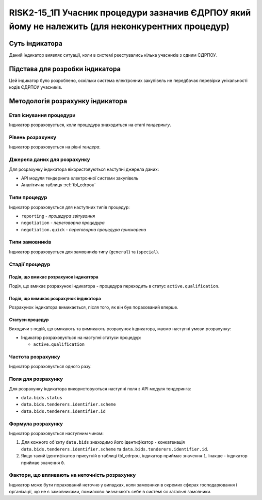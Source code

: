 =================================================================================================
RISK2-15_1П Учасник процедури зазначив ЄДРПОУ який йому не належить (для неконкурентних процедур)
=================================================================================================

***************
Суть індикатора
***************

Даний індикатор виявляє ситуації, коли в системі реєстувались кілька учасників з одним ЄДРПОУ.


********************************
Підстава для розробки індикатора
********************************

Цей індикатор було розроблено, оскільки система електронних закупівель не передбачає перевірки унікальності кодів ЄДРПОУ учасників.

*********************************
Методологія розрахунку індикатора
*********************************

Етап існування процедури
========================
Індикатор розраховується, коли процедура знаходиться на етапі *тендерингу*.

Рівень розрахунку
=================
Індикатор розраховується на рівні *тендера*.

Джерела даних для розрахунку
============================

Для розрахунку індикатора вікористовуються наступні джерела даних:

- API модуля тендеринга електронної системи закупівель

- Аналітична таблиця :ref:`tbl_edrpou`

Типи процедур
=============

Індикатор розраховується для наступних типів процедур:

- ``reporting`` - *процедура звітування*

- ``negotiation`` - *переговорна процедура*

- ``negotiation.quick`` - *переговорна процедура прискорена*

Типи замовників
===============

Індикатор розраховується для замовників типу  (``general``) та (``special``).

Стадії процедур
===============

Подія, що вмикає розрахунок індикатора
--------------------------------------

Подія, що вмикає розрахунок індикатора - процедура переходить в статус ``active.qualification``.


Подія, що вимикає розрахунок індикатора
---------------------------------------

Розрахунок індикатора вимикається, після того, як він був порахований вперше.

Статуси процедур
----------------

Виходячи з подій, що вмикають та вимикають розрахунок індикатора, маємо наступні умови розрахунку:

- Індикатор розраховується на наступні статуси процедур:

  - ``active.qualification``
  
 
Частота розрахунку
==================

Індикатор розраховується одного разу.


Поля для розрахунку
===================

Для розрахунку індикатора використовуються наступні поля з API модуля тендеринга:

- ``data.bids.status``

- ``data.bids.tenderers.identifier.scheme``

- ``data.bids.tenderers.identifier.id``


Формула розрахунку
==================

Індикатор розраховується наступним чином:

1. Для кожного об'єкту ``data.bids`` знаходимо його ідентифікатор - конкатенація ``data.bids.tenderers.identifier.scheme`` та ``data.bids.tenderers.identifier.id``.

2. Якщо такий ідентифікатор присутній  в таблиці tbl_edrpou, індикатор приймає значення ``1``. Інакше - індикатор приймає значення ``0``.


Фактори, що впливають на неточність розрахунку
==============================================

Індикатор може бути порахований неточно у випадках, коли замовники в окремих сферах господарювання і організації, що не є замовниками, помилково визначають себе в системі як загальні замовники.
